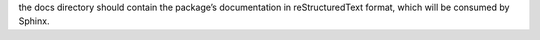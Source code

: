 the docs directory should contain the package’s documentation in 
reStructuredText format, which will be consumed by Sphinx.